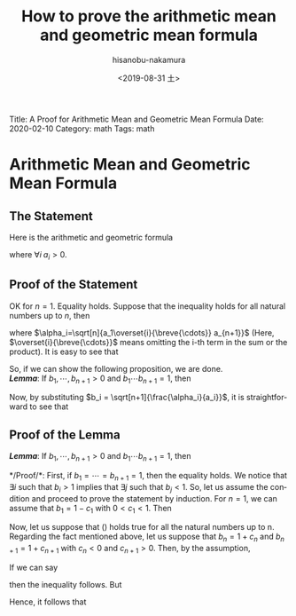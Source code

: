 #+TITLE: How to prove the arithmetic mean and geometric mean formula
#+DATE: <2019-08-31 土>
#+AUTHOR: hisanobu-nakamura
#+EMAIL: 369bodhisattva@gmail
#+OPTIONS: ':nil *:t -:t ::t <:t H:3 \n:nil ^:t arch:headline
#+OPTIONS: author:t c:nil creator:comment d:(not "LOGBOOK") date:t
#+OPTIONS: e:t email:nil f:t inline:t num:t p:nil pri:nil stat:t
#+OPTIONS: tags:t tasks:t tex:t timestamp:t toc:nil todo:t |:t
#+CREATOR: Emacs 25.3.2 (Org mode 8.2.10)
#+DESCRIPTION:
#+EXCLUDE_TAGS: noexport
#+KEYWORDS:
#+LANGUAGE: en
#+SELECT_TAGS: export
#+LATEX_HEADER: \usepackage[margin=1.0in]{geometry}
#+LATEX_HEADER: \usepackage{mymacros}
#+LATEX_HEADER: \usepackage{amsmath,amssymb,amsthm}

# for static site generator
Title: A Proof for Arithmetic Mean and Geometric Mean Formula
Date: 2020-02-10
Category: math
Tags: math

* Arithmetic Mean and Geometric Mean Formula
** The Statement
Here is the arithmetic and geometric formula
\begin{equation*}
\label{ }
\frac{a_1 + \cdots + a_n}{n} \ge \sqrt[n]{a_1\cdots a_n},
\end{equation*}
where $\forall i \; a_i > 0$.

** Proof of the Statement
OK for $n=1$. Equality holds. Suppose that the inequality holds for all natural numbers up to $n$, then
\begin{eqnarray*}
a_1 + \cdots + a_{n+1} & = & \frac{a_2 + a_3 \cdots + a_{n+1}}{n} + \frac{a_1 + a_3 + \cdots + a_{n+1}}{n} + \cdots  \nonumber \\
                       &  &  + \frac{a_1 + a_2 + \overset{i}{\breve{\cdots} } + a_{n+1}}{n} + \cdots + \frac{a_1 + \cdots + a_{n}}{n}\nonumber\\
		       & = &  \sqrt[n]{a_2\cdots a_{n+1}} + \cdots + \sqrt[n]{a_1\cdots a_n} \nonumber \\
		       & = &  \sqrt[n+1]{a_1\cdots a_{n+1}} \left( \frac{\sqrt[n]{a_2\cdots a_{n+1}}}{\sqrt[n+1]{a_1\cdots a_{n+1}}} + \cdots + \frac{\sqrt[n]{a_1\cdots a_n}}{\sqrt[n+1]{a_1\cdots a_{n+1}}} \right) \nonumber \\
		       & = &  \sqrt[n+1]{a_1\cdots a_{n+1}} \left( \sqrt[n+1]{\frac{\sqrt[n]{a_2\cdots a_{n+1}}}{a_1}} + \cdots + \sqrt[n+1]{\frac{\sqrt[n]{a_1\cdots a_{n}}}{a_{n+1}}}\right) \nonumber \\
		       & = &  \sqrt[n+1]{a_1\cdots a_{n+1}} \left( \sqrt[n+1]{\frac{\alpha_1}{a_1}} + \cdots + \sqrt[n+1]{\frac{\alpha_{n+1}}{a_{n+1}}}\right) 
\end{eqnarray*}
where $\alpha_i=\sqrt[n]{a_1\overset{i}{\breve{\cdots}} a_{n+1}}$ (Here, $\overset{i}{\breve{\cdots}}$ means omitting the i-th term in the sum or the product). It is easy to see that
\begin{equation*}
\label{ }
\sqrt[n+1]{\frac{\alpha_1}{a_1}}  \cdots  \sqrt[n+1]{\frac{\alpha_{n+1}}{a_{n+1}}} = 1.
\end{equation*}
So, if we can show the following proposition, we are done.\\
*/Lemma/*:
 If $b_1, \cdots, b_{n+1} >0$ and $b_1 \cdots b_{n+1} = 1$, then
\begin{equation}
\label{AM_GM_normalised}
b_1 + \cdots + b_{n+1} \ge n+1
\end{equation}
#+BEGIN_LaTeX latex
\begin{right}
$\qed$
\end{right}
#+END_LaTeX

Now, by substituting $b_i = \sqrt[n+1]{\frac{\alpha_i}{a_i}}$, it is straightforward to see that
\begin{eqnarray*}
a_1 + \cdots + a_{n+1} & = &  \sqrt[n+1]{a_1\cdots a_{n+1}} \left( \sqrt[n+1]{\frac{\alpha_1}{a_1}} + \cdots + \sqrt[n+1]{\frac{\alpha_{n+1}}{a_{n+1}}}\right) \nonumber \\
                       & \ge &  \sqrt[n+1]{a_1\cdots a_{n+1}} (n + 1 ) \nonumber \\
\end{eqnarray*}

#+BEGIN_LaTeX latex
\begin{right}
$\qed$
\end{right}
#+END_LaTeX

# -- End of Proof of the Statement --# 
** Proof of the Lemma
*/Lemma/*:
 If $b_1, \cdots, b_{n+1} >0$ and $b_1 \cdots b_{n+1} = 1$, then
\begin{equation}
\label{AM_GM_normalised}
b_1 + \cdots + b_{n+1} \ge n+1
\end{equation}
*/Proof/*:
 First, if $b_1 = \cdots = b_{n+1} =1$, then the equality holds.
We notice that $\exists i$ such that $b_{i} > 1$ implies that $\exists j$ such that $b_{j} < 1$.
So, let us assume the condition and proceed to prove the statement by induction. 
For $n=1$, we can assume that $b_1 = 1-c_1$ with $0 < c_1 <1$. Then
\begin{equation*}
\label{ }
b_1 + b_2 = b_1 + \frac{1}{b_1} = 1 - c_1 + \frac{1}{1-c_1} \ge 1-c_1 + 1 + c_1 = 2.
\end{equation*}
Now, let us suppose that (\ref{AM_GM_normalised}) holds true for all the natural numbers up to n. Regarding the fact mentioned above, let us suppose that $b_n = 1 + c_n$ and $b_{n+1} = 1+c_{n+1}$ with $c_n < 0$ and $c_{n+1} > 0$. Then, by the assumption, 
\begin{equation*}
\label{ }
(b_1 \cdots b_{n-1})(b_n b_{n+1}) = 1 \quad \text{implies} \quad b_1 + \cdots + b_{n-1} + b_n b_{n+1} \ge n.
\end{equation*}
If we can say
\begin{equation*}
\label{ }
b_1 + \cdots + b_{n-1} + (b_n + b_{n+1}) \ge \text{or} > b_1 + \cdots b_{n-1} + (b_n b_{n+1} + 1),
\end{equation*}
then the inequality follows. But
\begin{equation*}
\label{ }
b_n + b_{n+1} - (b_n b_{n+1} + 1) = -c_n c_{n+1} > 0.
\end{equation*}
Hence, it follows that 
\begin{equation*}
\label{ }
b_1 + \cdots + b_{n-1} + b_n + b_{n+1} > b_1 + \cdots + b_{n-1} + b_n b_{n+1} + 1 \ge n + 1
\end{equation*}
#+BEGIN_LaTeX latex
\begin{right}
$\qed$\\
\end{right}
#+END_LaTeX
# -- End of Proof of Lemma --# 
